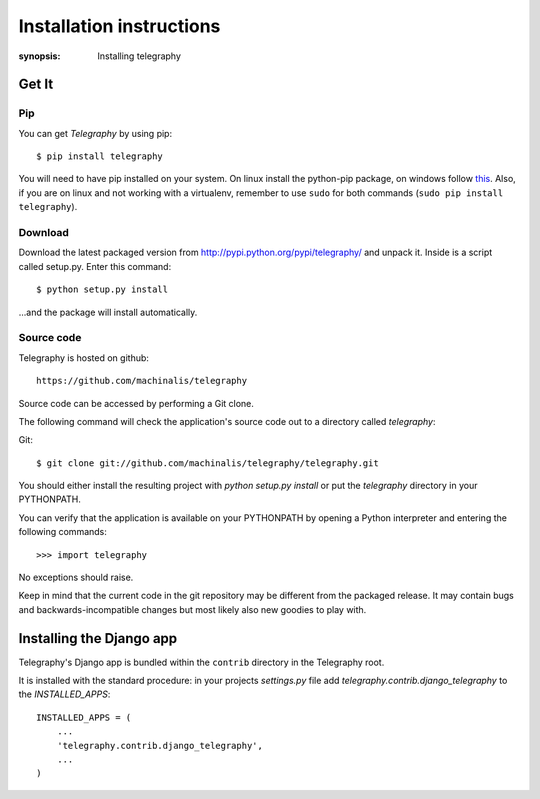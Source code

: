 Installation instructions
=========================

:synopsis: Installing telegraphy


Get It
------

Pip
^^^

You can get *Telegraphy* by using pip::

 $ pip install telegraphy

You will need to have pip installed on your system. On linux install the python-pip package,
on windows follow `this <http://stackoverflow.com/questions/4750806/how-to-install-pip-on-windows>`_.
Also, if you are on linux and not working with a virtualenv, remember to use ``sudo``
for both commands (``sudo pip install telegraphy``).

Download
^^^^^^^^

Download the latest packaged version from
http://pypi.python.org/pypi/telegraphy/ and unpack it. Inside is a script called setup.py.
Enter this command::

 $ python setup.py install

...and the package will install automatically.


Source code
^^^^^^^^^^^

Telegraphy is hosted on github::

 https://github.com/machinalis/telegraphy

Source code can be accessed by performing a Git clone.

The following command will check the application's source code out to a
directory called *telegraphy*:

Git::

 $ git clone git://github.com/machinalis/telegraphy/telegraphy.git

You should either install the resulting project with *python setup.py install*
or put the *telegraphy* directory in your PYTHONPATH.

You can verify that the application is available on your PYTHONPATH by opening a Python interpreter and entering the following commands:

::

  >>> import telegraphy

No exceptions should raise.

Keep in mind that the current code in the git repository may be different from the
packaged release. It may contain bugs and backwards-incompatible changes but most
likely also new goodies to play with.


Installing the Django app
-------------------------

Telegraphy's Django app is bundled within the ``contrib`` directory in the Telegraphy root.

It is installed with the standard procedure:  in your projects `settings.py` file
add `telegraphy.contrib.django_telegraphy` to the `INSTALLED_APPS`::

 INSTALLED_APPS = (
     ...
     'telegraphy.contrib.django_telegraphy',
     ...
 )

